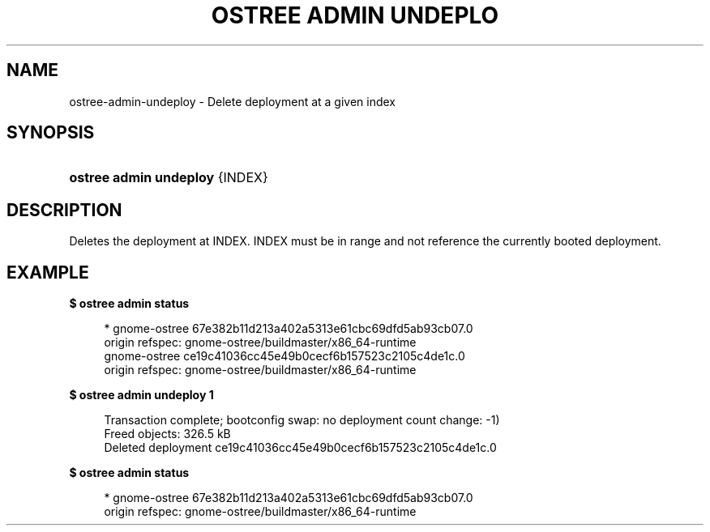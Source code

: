 '\" t
.\"     Title: ostree admin undeploy
.\"    Author: Colin Walters <walters@verbum.org>
.\" Generator: DocBook XSL Stylesheets v1.79.1 <http://docbook.sf.net/>
.\"      Date: 04/05/2017
.\"    Manual: ostree admin undeploy
.\"    Source: OSTree
.\"  Language: English
.\"
.TH "OSTREE ADMIN UNDEPLO" "1" "" "OSTree" "ostree admin undeploy"
.\" -----------------------------------------------------------------
.\" * Define some portability stuff
.\" -----------------------------------------------------------------
.\" ~~~~~~~~~~~~~~~~~~~~~~~~~~~~~~~~~~~~~~~~~~~~~~~~~~~~~~~~~~~~~~~~~
.\" http://bugs.debian.org/507673
.\" http://lists.gnu.org/archive/html/groff/2009-02/msg00013.html
.\" ~~~~~~~~~~~~~~~~~~~~~~~~~~~~~~~~~~~~~~~~~~~~~~~~~~~~~~~~~~~~~~~~~
.ie \n(.g .ds Aq \(aq
.el       .ds Aq '
.\" -----------------------------------------------------------------
.\" * set default formatting
.\" -----------------------------------------------------------------
.\" disable hyphenation
.nh
.\" disable justification (adjust text to left margin only)
.ad l
.\" -----------------------------------------------------------------
.\" * MAIN CONTENT STARTS HERE *
.\" -----------------------------------------------------------------
.SH "NAME"
ostree-admin-undeploy \- Delete deployment at a given index
.SH "SYNOPSIS"
.HP \w'\fBostree\ admin\ undeploy\fR\ 'u
\fBostree admin undeploy\fR {INDEX}
.SH "DESCRIPTION"
.PP
Deletes the deployment at INDEX\&. INDEX must be in range and not reference the currently booted deployment\&.
.SH "EXAMPLE"
.PP
\fB$ ostree admin status\fR
.sp
.if n \{\
.RS 4
.\}
.nf
        * gnome\-ostree 67e382b11d213a402a5313e61cbc69dfd5ab93cb07\&.0
            origin refspec: gnome\-ostree/buildmaster/x86_64\-runtime
          gnome\-ostree ce19c41036cc45e49b0cecf6b157523c2105c4de1c\&.0
            origin refspec: gnome\-ostree/buildmaster/x86_64\-runtime
.fi
.if n \{\
.RE
.\}
.PP
\fB$ ostree admin undeploy 1\fR
.sp
.if n \{\
.RS 4
.\}
.nf
        Transaction complete; bootconfig swap: no deployment count change: \-1)
        Freed objects: 326\&.5 kB
        Deleted deployment ce19c41036cc45e49b0cecf6b157523c2105c4de1c\&.0
.fi
.if n \{\
.RE
.\}
.PP
\fB$ ostree admin status\fR
.sp
.if n \{\
.RS 4
.\}
.nf
        * gnome\-ostree 67e382b11d213a402a5313e61cbc69dfd5ab93cb07\&.0
            origin refspec: gnome\-ostree/buildmaster/x86_64\-runtime
.fi
.if n \{\
.RE
.\}
